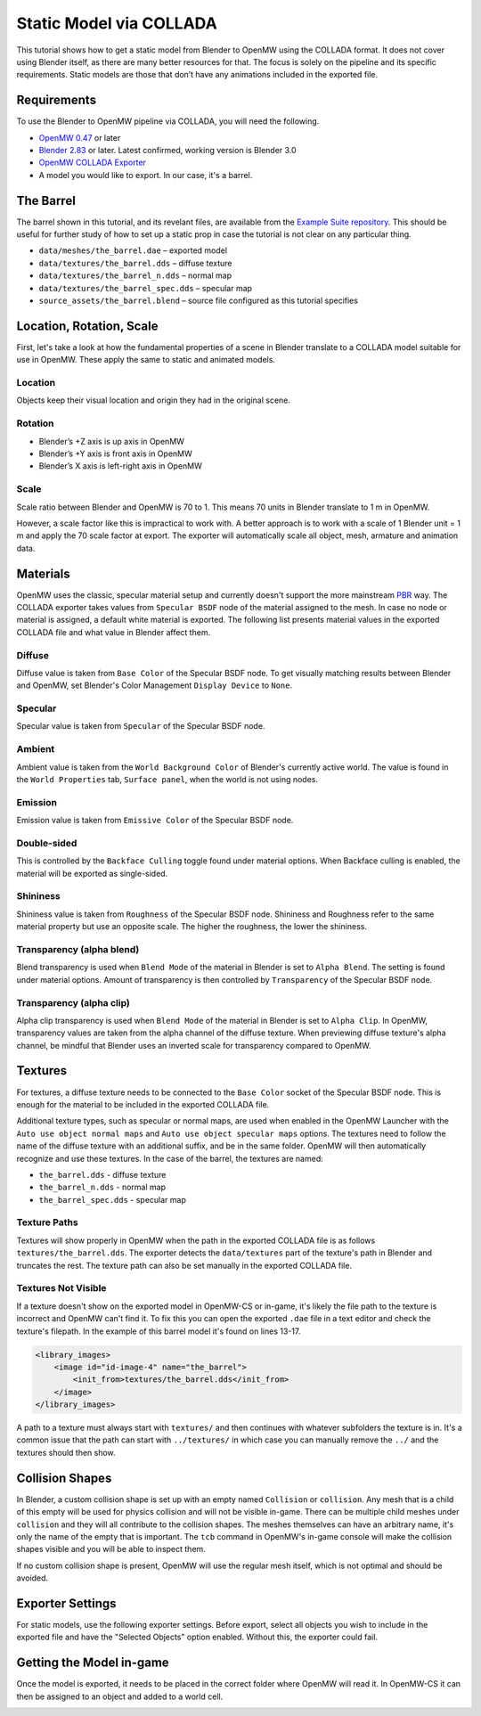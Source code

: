 ########################
Static Model via COLLADA
########################

This tutorial shows how to get a static model from Blender to OpenMW 
using the COLLADA format. It does not cover using Blender itself, as there are 
many better resources for that. The focus is solely on the pipeline and its 
specific requirements. Static models are those that don’t have any animations 
included in the exported file.

Requirements
************

To use the Blender to OpenMW pipeline via COLLADA, you will need the following.

* `OpenMW 0.47 <https://openmw.org/downloads/>`_ or later
* `Blender 2.83 <https://www.blender.org/download/>`_ or later. Latest confirmed, working version is Blender 3.0
* `OpenMW COLLADA Exporter <https://github.com/openmw/collada-exporter>`_
* A model you would like to export. In our case, it's a barrel.

The Barrel
**********

The barrel shown in this tutorial, and its revelant files, are available from 
the `Example Suite repository <https://gitlab.com/OpenMW/example-suite/-/tree/master/example_static_props>`_.
This should be useful for further study of how to set up a static prop in case
the tutorial is not clear on any particular thing.

.. image:: https://gitlab.com/OpenMW/openmw-docs/-/raw/master/docs/source/reference/modding/custom-models/_static/barrel-prop-in-blender.webp
    :align: center

* ``data/meshes/the_barrel.dae`` – exported model
* ``data/textures/the_barrel.dds`` – diffuse texture
* ``data/textures/the_barrel_n.dds`` – normal map
* ``data/textures/the_barrel_spec.dds`` – specular map
* ``source_assets/the_barrel.blend`` – source file configured as this tutorial specifies

Location, Rotation, Scale
*************************

First, let's take a look at how the fundamental properties of a scene 
in Blender translate to a COLLADA model suitable for use in OpenMW. These apply 
the same to static and animated models.

Location
========

Objects keep their visual location and origin they had in the original scene.

Rotation
========

* Blender’s +Z axis is up axis in OpenMW
* Blender’s +Y axis is front axis in OpenMW
* Blender’s X axis is left-right axis in OpenMW

Scale
=====

Scale ratio between Blender and OpenMW is 70 to 1. This means 70 units in 
Blender translate to 1 m in OpenMW.

However, a scale factor like this is impractical to work with. A better 
approach is to work with a scale of 1 Blender unit = 1 m and apply the 70 scale 
factor at export. The exporter will automatically scale all object, mesh, 
armature and animation data.


Materials
*********

OpenMW uses the classic, specular material setup and currently doesn't support
the more mainstream `PBR <https://en.wikipedia.org/wiki/Physically_based_rendering>`_ way.
The COLLADA exporter takes values from ``Specular BSDF`` node of the material 
assigned to the mesh. In case no node or material is assigned, a default white 
material is exported. The following list presents material values in the 
exported COLLADA file and what value in Blender affect them.

Diffuse
=======

Diffuse value is taken from ``Base Color`` of the Specular BSDF node. To get 
visually matching results between Blender and OpenMW, set Blender's Color 
Management ``Display Device`` to ``None``.
   
Specular
========

Specular value is taken from ``Specular`` of the Specular BSDF node.

Ambient
=======

Ambient value is taken from the ``World Background Color`` of Blender's 
currently active world. The value is found in the ``World Properties`` tab, 
``Surface panel``, when the world is not using nodes. 

Emission
========

Emission value is taken from ``Emissive Color`` of the Specular BSDF node.

Double-sided
============

This is controlled by the ``Backface Culling`` toggle found under material 
options. When Backface culling is enabled, the material will be exported as 
single-sided.

Shininess
=========

Shininess value is taken from ``Roughness`` of the Specular BSDF node. Shininess 
and Roughness refer to the same material property but use an opposite scale. The 
higher the roughness, the lower the shininess.
   
Transparency (alpha blend)
==========================

Blend transparency is used when ``Blend Mode`` of the material in Blender is set 
to ``Alpha Blend``. The setting is found under material options. Amount of 
transparency is then controlled by ``Transparency`` of the Specular BSDF node.

Transparency (alpha clip)
=========================

Alpha clip transparency is used when ``Blend Mode`` of the material in Blender 
is set to ``Alpha Clip``. In OpenMW, transparency values are taken from the 
alpha channel of the diffuse texture. When previewing diffuse texture's alpha 
channel, be mindful that Blender uses an inverted scale for transparency 
compared to OpenMW.


Textures
********

For textures, a diffuse texture needs to be connected to the ``Base Color`` 
socket of the Specular BSDF node. This is enough for the material to be included 
in the exported COLLADA file.

.. image:: https://gitlab.com/OpenMW/openmw-docs/-/raw/master/docs/source/reference/modding/custom-models/_static/barrel-prop-in-blender-material.webp
    :align: center

Additional texture types, such as specular or normal maps, are used 
when enabled in the OpenMW Launcher with the ``Auto use object normal maps`` 
and ``Auto use object specular maps`` options. The textures need to follow the 
name of the diffuse texture with an additional suffix, and be in the same 
folder. OpenMW will then automatically recognize and use these textures. In the 
case of the barrel, the textures are named:

* ``the_barrel.dds`` - diffuse texture
* ``the_barrel_n.dds`` - normal map
* ``the_barrel_spec.dds`` - specular map

Texture Paths
=============

Textures will show properly in OpenMW when the path in the exported COLLADA file 
is as follows ``textures/the_barrel.dds``. The exporter detects the 
``data/textures`` part of the texture's path in Blender and truncates the rest. 
The texture path can also be set manually in the exported COLLADA file.

Textures Not Visible
====================

If a texture doesn't show on the exported model in OpenMW-CS or in-game, it's likely
the file path to the texture is incorrect and OpenMW can't find it.
To fix this you can open the exported ``.dae`` file in a text editor and check
the texture's filepath. In the example of this barrel model it's found on lines 13-17.

.. code::
    
    <library_images>
        <image id="id-image-4" name="the_barrel">
            <init_from>textures/the_barrel.dds</init_from>
        </image>
    </library_images>

A path to a texture must always start with ``textures/`` and then continues with
whatever subfolders the texture is in. It's a common issue that the path can start
with ``../textures/`` in which case you can manually remove the ``../``
and the textures should then show.

Collision Shapes
****************

In Blender, a custom collision shape is set up with an empty named 
``Collision`` or ``collision``. Any mesh that is a child of this empty will be 
used for physics collision and will not be visible in-game. There can be 
multiple child meshes under ``collision`` and they will all contribute to the 
collision shapes. The meshes themselves can have an arbitrary name, it's only 
the name of the empty that is important. The ``tcb`` command in OpenMW's in-game 
console will make the collision shapes visible and you will be able to inspect 
them.

.. image:: https://gitlab.com/OpenMW/openmw-docs/-/raw/master/docs/source/reference/modding/custom-models/_static/barrel-prop-in-blender-collision.webp
    :align: center

If no custom collision shape is present, OpenMW will use the regular 
mesh itself, which is not optimal and should be avoided.

Exporter Settings
*****************

For static models, use the following exporter settings. Before export, select 
all objects you wish to include in the exported file and have the "Selected 
Objects" option enabled. Without this, the exporter could fail.


.. image:: https://gitlab.com/OpenMW/openmw-docs/-/raw/master/docs/source/reference/modding/custom-models/_static/dae-exporter-static.webp
    :align: center

Getting the Model in-game
*************************

Once the model is exported, it needs to be placed in the correct folder where 
OpenMW will read it. In OpenMW-CS it can then be assigned to an object and added 
to a world cell.


.. image:: https://gitlab.com/OpenMW/openmw-docs/-/raw/master/docs/source/reference/modding/custom-models/_static/barrel-prop-in-openmwcs.webp
    :align: center
